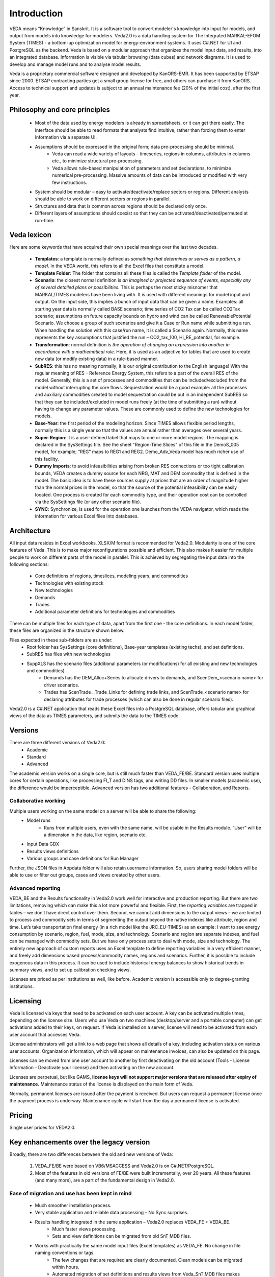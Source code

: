 #############
Introduction
#############
VEDA means “Knowledge” in Sanskrit. It is a software tool to convert modeler's knowledge into input for models, and output from models into knowledge for modelers.
Veda2.0 is a data handling system for The Integrated MARKAL-EFOM System (TIMES) - a bottom-up optimization model for energy-environment systems. It uses C#.NET for UI and PostgreSQL as the backend.
Veda is based on a modular approach that organizes the model input data, and results, into an integrated database.
Information is visible via tabular browsing (data cubes) and network diagrams.
It is used to develop and manage model runs and to analyse model results.

Veda is a proprietary commercial software designed and developed by KanORS-EMR. It has been supported by ETSAP since 2000. ETSAP contracting parties get a small group license for free,
and others can purchase it from KanORS. Access to technical support and updates is subject to an annual maintenance fee (20% of the initial cost), after the first year.

Philosophy and core principles
==============================
    * Most of the data used by energy modelers is already in spreadsheets, or it can get there easily. The interface should be able to read formats that analysts find intuitive, rather than forcing them to enter information via a separate UI.
    * Assumptions should be expressed in the original form; data pre-processing should be minimal.
        * Veda can read a wide variety of layouts - timeseries, regions in columns, attributes in columns etc., to minimize structural pre-processing.
        * Veda allows rule-based manipulation of parameters and set declarations, to minimize numerical pre-processing. Massive amounts of data can be introduced or modified with very few instructions.
    * System should be modular – easy to activate/deactivate/replace sectors or regions. Different analysts should be able to work on different sectors or regions in parallel.
    * Structures and data that is common across regions should be declared only once.
    * Different layers of assumptions should coexist so that they can be activated/deactivated/permuted at run-time.

Veda lexicon
============
Here are some keywords that have acquired their own special meanings over the last two decades.

    * **Templates**: a template is normally defined as *something that determines or serves as a pattern, a model.* In the VEDA world, this refers to all the Excel files that constitute a model.
    * **Template Folder**: The folder that contains all these files is called the *Template folder* of the model.
    * **Scenario**: the closest normal definition is *an imagined or projected sequence of events, especially any of several detailed plans or possibilities.* This is perhaps the most sticky misnomer that MARKAL/TIMES modelers have been living with. It is used with different meanings for model input and output. On the input side, this implies a bunch of input data that can be given a name. Examples: all starting year data is normally called BASE scenario; time series of CO2 Tax can be called CO2Tax scenario; assumptions on future capacity bounds on hydro and wind can be called RenewablePotential Scenario. We choose a group of such scenarios and give it a Case or Run name while submitting a run. When handling the solution with this case/run name, it is called a Scenario again. Normally, this name represents the key assumptions that justified the run – CO2_tax_100, Hi_RE_potential, for example.
    * **Transformation**: normal definition is *the operation of changing an expression into another in accordance with a mathematical rule.* Here, it is used as an adjective for tables that are used to create new data (or modify existing data) in a rule-based manner.
    * **SubRES**: this has no meaning normally; it is our original contribution to the English language! With the regular meaning of RES – Reference Energy System, this refers to a part of the overall RES of the model. Generally, this is a set of processes and commodities that can be included/excluded from the model without interrupting the core flows. Sequestration would be a good example: all the processes and auxiliary commodities created to model sequestration could be put in an independent SubRES so that they can be included/excluded in model runs freely (at the time of submitting a run) without having to change any parameter values. These are commonly used to define the new technologies for models.
    * **Base-Year**: the first period of the modeling horizon. Since TIMES allows flexible period lengths, normally this is a single year so that the values are annual rather than averages over several years.
    * **Super-Region**: it is a user-defined label that maps to one or more model regions. The mapping is declared in the SysSettings file. See the sheet "Region-Time Slices" of this file in the DemoS_005 model, for example; “REG” maps to REG1 and REG2. Demo_Adv_Veda model has much richer use of this facility.
    * **Dummy Imports**: to avoid infeasibilities arising from broken RES connections or too tight calibration bounds, VEDA creates a dummy source for each NRG, MAT and DEM commodity that is defined in the model. The basic idea is to have these sources supply at prices that are an order of magnitude higher than the normal prices in the model, so that the source of the potential infeasibility can be easily located. One process is created for each commodity type, and their operation cost can be controlled via the SysSettings file (or any other scenario file).
    * **SYNC**: Synchronize, is used for the operation one launches from the VEDA navigator, which reads the information for various Excel files into databases.

Architecture
============
All input data resides in Excel workbooks. XLSX/M format is recommended for Veda2.0. Modularity is one of the core features of Veda. This is to make major reconfigurations
possible and efficient. This also makes it easier for multiple people to work on different parts of the model in parallel. This is achieved by segregating the input data into the following sections:

    * Core definitions of regions, timeslices, modeling years, and commodities
    * Technologies with existing stock
    * New technologies
    * Demands
    * Trades
    * Additional parameter definitions for technologies and commodities

There can be multiple files for each type of data, apart from the first one - the core definitions. In each model folder, these files are organized in the structure shown below.

.. image:: images/veda_folder_structure.png
    :width: 700

Files expected in these sub-folders are as under:
    * Root folder has SysSettings (core definitions), Base-year templates (existing techs), and set definitions.
    * SubRES has files with new technologies
    * SuppXLS has the scenario files (additional parameters (or modifications) for all existing and new technologies and commodities)
        * Demands has the DEM_Alloc+Series to allocate drivers to demands, and ScenDem_<scenario name> for driver scenarios.
        * Trades has ScenTrade__Trade_Links for defining trade links, and ScenTrade_<scenario name> for declaring attributes for trade processes (which can also be done in regular scenario files).

Veda2.0 is a C#.NET application that reads these Excel files into a PostgreSQL database, offers tabular and graphical views of the data as TIMES parameters, and submits the data to the TIMES
code.

.. image:: images/data_flow_and_files.PNG
    :width: 700

Versions
========
There are three different versions of Veda2.0:
    * Academic
    * Standard
    * Advanced

The academic version works on a single core, but is still much faster than VEDA_FE/BE. Standard version uses multiple cores for certain operations, like processing FI_T
and DINS tags, and writing DD files. In smaller models (academic use), the difference would be imperceptible.
Advanced version has two additional features - Collaboration, and Reports.

Collaborative working
^^^^^^^^^^^^^^^^^^^^^
Multiple users working on the same model on a server will be able to share the following:
    * Model runs
        * Runs from multiple users, even with the same name, will be usable in the Results module. “User” will be a dimension in the data, like region, scenario etc.
    * Input Data GDX
    * Results views definitions
    * Various groups and case definitions for Run Manager

Further, the JSON files in Appdata folder will also retain username information. So, users sharing model folders will be able to use or filter out groups, cases and views created by other users.

Advanced reporting
^^^^^^^^^^^^^^^^^^
VEDA_BE and the Results functionality in Veda2.0 work well for interactive and production reporting. But there are two limitations, removing which can make this a lot more powerful and flexible.
First, the *reporting variables* are trapped in tables – we don’t have direct control over them.
Second, we cannot add dimensions to the output views – we are limited to process and commodity sets in terms of segmenting the output beyond the native indexes like attribute, region and time.
Let’s take transportation final energy (in a rich model like the JRC_EU-TIMES) as an example: I want to see energy consumption by scenario, region, fuel, mode, size, and technology.
Scenario and region are separate indexes, and fuel can be managed with commodity sets. But we have only process sets to deal with mode, size and technology.
The entirely new approach of custom reports uses an Excel template to define reporting variables in a very efficient manner, and freely add
dimensions based process/commodity names, regions and scenarios. Further, it is possible to include exogenous data in this process. It can be used to include historical energy
balances to show historical trends in summary views, and to set up calibration checking views.

Licenses are priced as per institutions as well, like before. Academic version is accessible only to degree-granting institutions.

.. image:: images/veda_versions.png
   :width: 500

Licensing
=========
Veda is licensed via keys that need to be activated on each user account. A key can be activated multiple times, depending on the license size. Users who use Veda on two machines (desktop/server and
a portable computer) can get activations added to their keys, on request. If Veda is installed on a server, license will need to be activated from each user account that accesses Veda.

License administrators will get a link to a web page that shows all details of a key, including activation status on various user accounts.
Organization information, which will appear on maintenance invoices, can also be updated on this page.

.. image:: images/lickey_information.PNG
   :width: 800

Licenses can be moved from one user account to another by first deactivating on the old account (Tools - License Information - Deactivate your license) and then activating on the new account.

Licenses are perpetual, but like GAMS, **license keys will not support major versions that are released after expiry of maintenance.**
Maintenance status of the license is displayed on the main form of Veda.

Normally, permanent licenses are issued after the payment is received. But users can request a permanent license once the payment process is underway. Maintenance cycle will start from the day a permanent
license is activated.

.. image:: images/maintenance_status_2.PNG
   :width: 700

Pricing
=======

Single user prices for VEDA2.0.

+----------+----------+--------+----------+-------+------------+
|   US $   |   OECD   |        | NON-OECD |       |            |
+==========+==========+========+==========+=======+============+
|          | Academic |  Govt  | Academic | Govt  | Commercial |
+----------+----------+--------+----------+-------+------------+
| **Academic** |  3,000   |   x    |  2,400   |   x   |     x      |
+----------+----------+--------+----------+-------+------------+
| **Standard** |  6,200   |  9,100  |  5,000   | 6,200 |   12,000   |
+----------+----------+--------+----------+-------+------------+
| **Advanced** |  9,000   | 12,000 |  7,500   | 9,000 |   15,000   |
+----------+----------+--------+----------+-------+------------+

Key enhancements over the legacy version
========================================

Broadly, there are two differences between the old and new versions of Veda:

    #. VEDA_FE/BE were based on VB6/MSACCESS and Veda2.0 is on C#.NET/PostgreSQL.
    #. Most of the features in old versions of FE/BE were built incrementally, over 20 years. All these features (and many more), are a part of the fundamental design in Veda2.0.

Ease of migration and use has been kept in mind
^^^^^^^^^^^^^^^^^^^^^^^^^^^^^^^^^^^^^^^^^^^^^^^
    * Much smoother installation process.
    * Very stable application and reliable data processing – No Sync surprises.
    * Results handling integrated in the same application – Veda2.0 replaces VEDA_FE + VEDA_BE.
        * Much faster views processing.
        * Sets and view definitions can be migrated from old SnT MDB files.
    * Works with practically the same model input files (Excel templates) as VEDA_FE. No change in file naming conventions or tags.
        * The few changes that are required are clearly documented. Clean models can be migrated within hours.
        * Automated migration of set definitions and results views from Veda_SnT.MDB files makes migration a lot easier.
    * No limit on length of item names (process, commodity, UC, commodity groups).

Veda2.0 – enhanced features
^^^^^^^^^^^^^^^^^^^^^^^^^^^
    * Various browse features, run manager, and even navigator, work very independently and can be used concurrently. Multiple models can be used concurrently.
    * A new Start page makes it easy to work with models, also with different branches on Git. There is a section that pulls information from the Internet – to be used to display tips for users.
    * All pivot grids have CSV export facility, which is very useful for creating input for visualization tools like Power BI and Tableau.
    * Unit conversion is more advanced.
    * Possible to write GAMS instructions in different locations of the RUN file and top or bottom of DD files.
    * Milestone years can be specified directly, instead of using period lengths.
    * All forms are extremely independent and allow very flexible layout changes. Users can continue using other modules even when the DD files are being written or the model is synchronizing.
    * Three to ten times faster synchronization, depending on the model structure and number of cores available.
        * Guidance provided for reducing the processing time further.
    * DD writing is an order of magnitude faster and scales directly with number of cores.
    * Smart filtering available throughout the application.
    * All data is rendered in a pivot grid for browsing, like before, but the pivot tool is much improved.
        * Handy charting facility available with all data views.
    * Interdependence across scenario files (due to FILL/UPD/MIG tables) is tracked and reported.
    * Column position of any tag, including FI_T and UC_T, is not important anymore, making it less error prone.
    * Comprehensive documentation of all tags and columns supported by each.
    * Set definitions are shared by input and results sections and it used to be difficult to keep things in sync. Now the sets file is synchronized seamlessly by both functions.
    * Powerful sets playground feature allows interactive viewing, editing and creating new sets, which are automatically updated in the set definitions file.
    * Open architecture: all user definitions like scenario groups, cases, results views etc are stored in (to be documented) json and CSV files. In principle, users can modify these files programmatically.


Highlights of Veda2.0 – under the hood
^^^^^^^^^^^^^^^^^^^^^^^^^^^^^^^^^^^^^^
    * Veda2.0 uses C#.NET for UI and PostgreSQL as the back end.
    * Based on the MVP (Model View Presenter) architecture, which makes it very stable, and makes maintenance and further development relatively easy.
    * State-of-the-art version control processes in place for the source code.
    * Each release undergoes elaborate testing.


